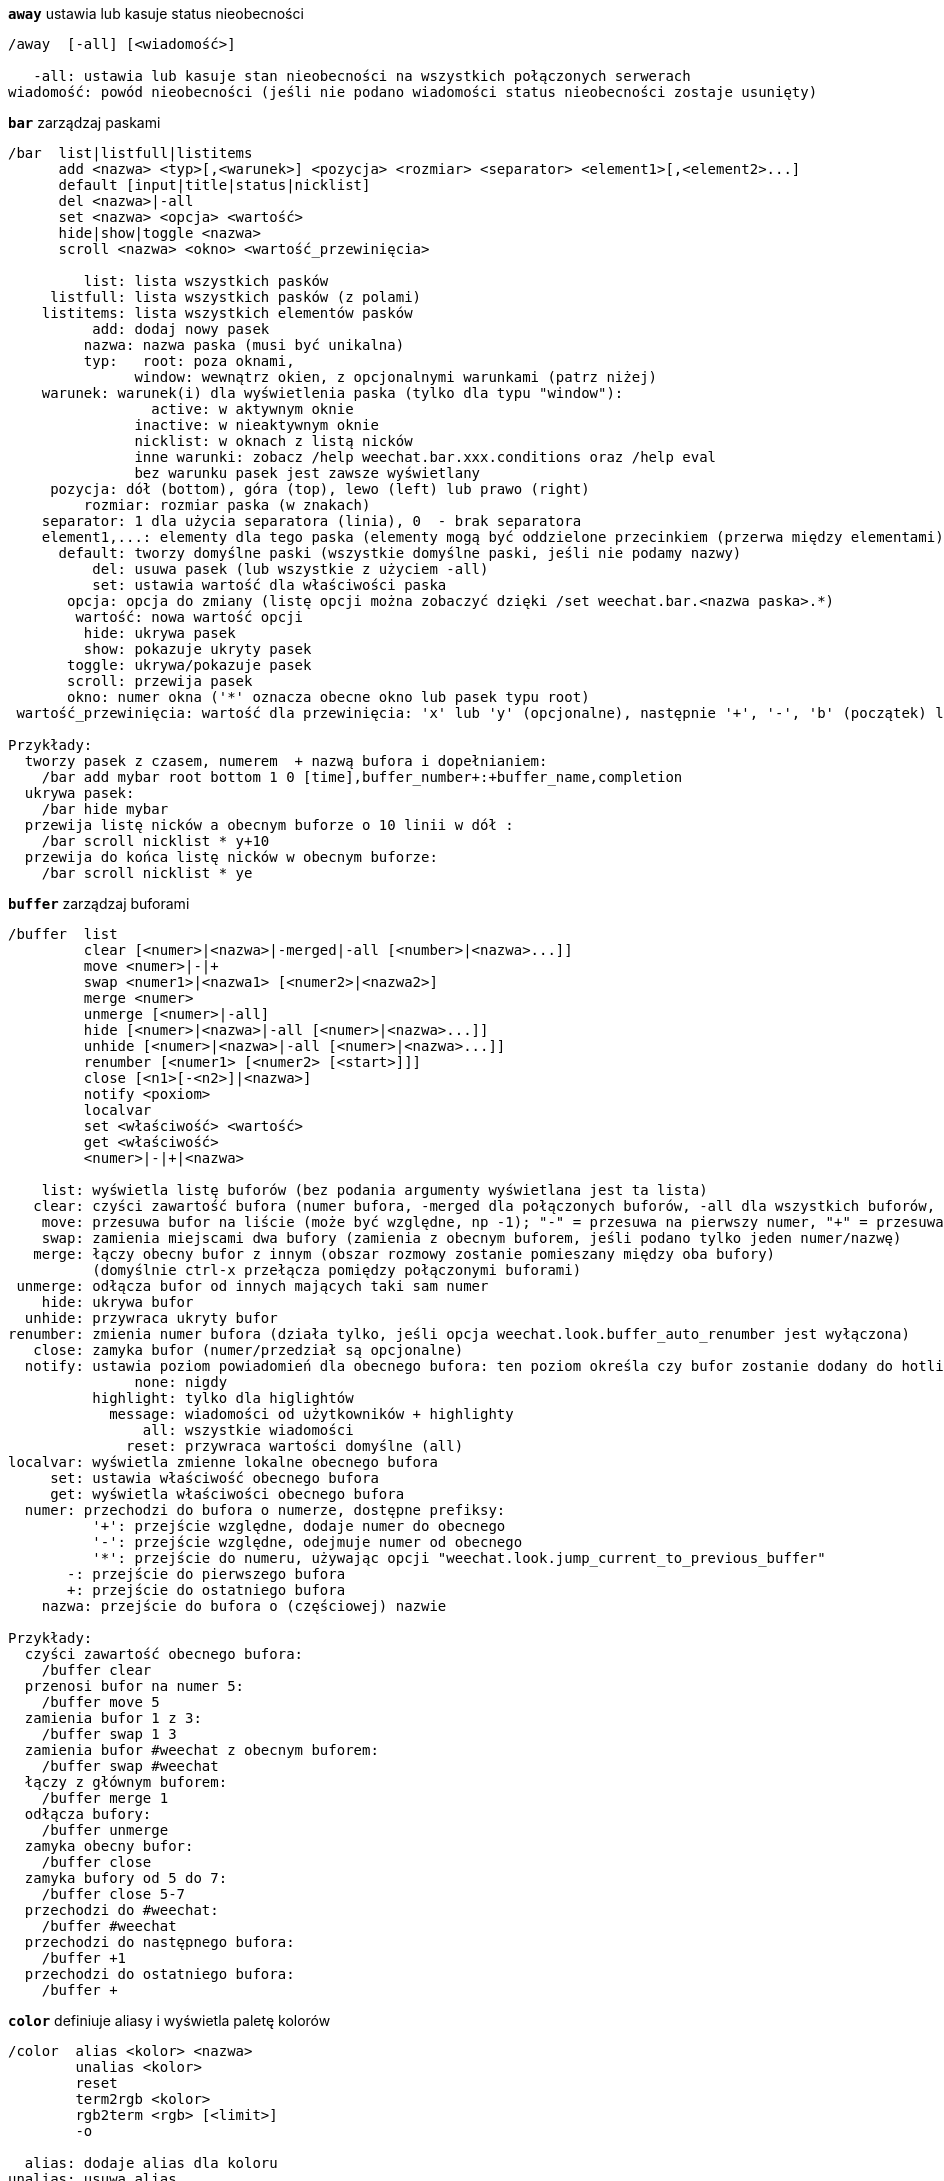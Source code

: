 //
// This file is auto-generated by script docgen.py.
// DO NOT EDIT BY HAND!
//
[[command_weechat_away]]
[command]*`away`* ustawia lub kasuje status nieobecności::

----
/away  [-all] [<wiadomość>]

   -all: ustawia lub kasuje stan nieobecności na wszystkich połączonych serwerach
wiadomość: powód nieobecności (jeśli nie podano wiadomości status nieobecności zostaje usunięty)
----

[[command_weechat_bar]]
[command]*`bar`* zarządzaj paskami::

----
/bar  list|listfull|listitems
      add <nazwa> <typ>[,<warunek>] <pozycja> <rozmiar> <separator> <element1>[,<element2>...]
      default [input|title|status|nicklist]
      del <nazwa>|-all
      set <nazwa> <opcja> <wartość>
      hide|show|toggle <nazwa>
      scroll <nazwa> <okno> <wartość_przewinięcia>

         list: lista wszystkich pasków
     listfull: lista wszystkich pasków (z polami)
    listitems: lista wszystkich elementów pasków
          add: dodaj nowy pasek
         nazwa: nazwa paska (musi być unikalna)
         typ:   root: poza oknami,
               window: wewnątrz okien, z opcjonalnymi warunkami (patrz niżej)
    warunek: warunek(i) dla wyświetlenia paska (tylko dla typu "window"):
                 active: w aktywnym oknie
               inactive: w nieaktywnym oknie
               nicklist: w oknach z listą nicków
               inne warunki: zobacz /help weechat.bar.xxx.conditions oraz /help eval
               bez warunku pasek jest zawsze wyświetlany
     pozycja: dół (bottom), góra (top), lewo (left) lub prawo (right)
         rozmiar: rozmiar paska (w znakach)
    separator: 1 dla użycia separatora (linia), 0  - brak separatora
    element1,...: elementy dla tego paska (elementy mogą być oddzielone przecinkiem (przerwa między elementami) lub "+" (sklejone elementy))
      default: tworzy domyślne paski (wszystkie domyślne paski, jeśli nie podamy nazwy)
          del: usuwa pasek (lub wszystkie z użyciem -all)
          set: ustawia wartość dla właściwości paska
       opcja: opcja do zmiany (listę opcji można zobaczyć dzięki /set weechat.bar.<nazwa paska>.*)
        wartość: nowa wartość opcji
         hide: ukrywa pasek
         show: pokazuje ukryty pasek
       toggle: ukrywa/pokazuje pasek
       scroll: przewija pasek
       okno: numer okna ('*' oznacza obecne okno lub pasek typu root)
 wartość_przewinięcia: wartość dla przewinięcia: 'x' lub 'y' (opcjonalne), następnie '+', '-', 'b' (początek) lub 'e' (koniec), wartość (dla +/-), oraz opcjonalnie % (w celu przesunięcia % szerokości/wysokości, w przeciwnym wypadku wartość jest ilością znaków)

Przykłady:
  tworzy pasek z czasem, numerem  + nazwą bufora i dopełnianiem:
    /bar add mybar root bottom 1 0 [time],buffer_number+:+buffer_name,completion
  ukrywa pasek:
    /bar hide mybar
  przewija listę nicków a obecnym buforze o 10 linii w dół :
    /bar scroll nicklist * y+10
  przewija do końca listę nicków w obecnym buforze:
    /bar scroll nicklist * ye
----

[[command_weechat_buffer]]
[command]*`buffer`* zarządzaj buforami::

----
/buffer  list
         clear [<numer>|<nazwa>|-merged|-all [<number>|<nazwa>...]]
         move <numer>|-|+
         swap <numer1>|<nazwa1> [<numer2>|<nazwa2>]
         merge <numer>
         unmerge [<numer>|-all]
         hide [<numer>|<nazwa>|-all [<numer>|<nazwa>...]]
         unhide [<numer>|<nazwa>|-all [<numer>|<nazwa>...]]
         renumber [<numer1> [<numer2> [<start>]]]
         close [<n1>[-<n2>]|<nazwa>]
         notify <poxiom>
         localvar
         set <właściwość> <wartość>
         get <właściwość>
         <numer>|-|+|<nazwa>

    list: wyświetla listę buforów (bez podania argumenty wyświetlana jest ta lista)
   clear: czyści zawartość bufora (numer bufora, -merged dla połączonych buforów, -all dla wszystkich buforów, lub nic dla obecnego bufora)
    move: przesuwa bufor na liście (może być względne, np -1); "-" = przesuwa na pierwszy numer, "+" = przesuwa na ostatni numer bufora +1
    swap: zamienia miejscami dwa bufory (zamienia z obecnym buforem, jeśli podano tylko jeden numer/nazwę)
   merge: łączy obecny bufor z innym (obszar rozmowy zostanie pomieszany między oba bufory)
          (domyślnie ctrl-x przełącza pomiędzy połączonymi buforami)
 unmerge: odłącza bufor od innych mających taki sam numer
    hide: ukrywa bufor
  unhide: przywraca ukryty bufor
renumber: zmienia numer bufora (działa tylko, jeśli opcja weechat.look.buffer_auto_renumber jest wyłączona)
   close: zamyka bufor (numer/przedział są opcjonalne)
  notify: ustawia poziom powiadomień dla obecnego bufora: ten poziom określa czy bufor zostanie dodany do hotlisty czy nie:
               none: nigdy
          highlight: tylko dla higlightów
            message: wiadomości od użytkowników + highlighty
                all: wszystkie wiadomości
              reset: przywraca wartości domyślne (all)
localvar: wyświetla zmienne lokalne obecnego bufora
     set: ustawia właściwość obecnego bufora
     get: wyświetla właściwości obecnego bufora
  numer: przechodzi do bufora o numerze, dostępne prefiksy:
          '+': przejście względne, dodaje numer do obecnego
          '-': przejście względne, odejmuje numer od obecnego
          '*': przejście do numeru, używając opcji "weechat.look.jump_current_to_previous_buffer"
       -: przejście do pierwszego bufora
       +: przejście do ostatniego bufora
    nazwa: przejście do bufora o (częściowej) nazwie

Przykłady:
  czyści zawartość obecnego bufora:
    /buffer clear
  przenosi bufor na numer 5:
    /buffer move 5
  zamienia bufor 1 z 3:
    /buffer swap 1 3
  zamienia bufor #weechat z obecnym buforem:
    /buffer swap #weechat
  łączy z głównym buforem:
    /buffer merge 1
  odłącza bufory:
    /buffer unmerge
  zamyka obecny bufor:
    /buffer close
  zamyka bufory od 5 do 7:
    /buffer close 5-7
  przechodzi do #weechat:
    /buffer #weechat
  przechodzi do następnego bufora:
    /buffer +1
  przechodzi do ostatniego bufora:
    /buffer +
----

[[command_weechat_color]]
[command]*`color`* definiuje aliasy i wyświetla paletę kolorów::

----
/color  alias <kolor> <nazwa>
        unalias <kolor>
        reset
        term2rgb <kolor>
        rgb2term <rgb> [<limit>]
        -o

  alias: dodaje alias dla koloru
unalias: usuwa alias
  color: numer koloru (większy lub równy 0, maksymalna wartość zależy od terminala, zazwyczaj 63 lub 255)
   nazwa: nazwa aliasu dla koloru (na przykład: "orange")
  reset: resetuje wszystkie pary kolorów (wymagane jeśli nie ma dostępnej większej ilości par kolorów, jeśli automatyczny reset jest wyłączony, zobacz opcję weechat.look.color_pairs_auto_reset)
term2rgb: konwersja koloru terminala (0-255) na kolor RGB
rgb2term: konwersja koloru RGB na kolor terminala (0-255)
   limit: liczba kolorów w tabeli kolorów terminala (numerowane od 0); domyślnie 256
     -o: wysyła informacje o terminalu/kolorach do obecnego bufora

Bez podania argumentu komenda wyświetli kolory w nowym buforze.

Przykłady:
  dodaje alias "orange" dla koloru 214:
    /color alias 214 orange
  usuwa kolor 214:
    /color unalias 214
----

[[command_weechat_command]]
[command]*`command`* wywołaj wyraźnie komendę WeeChat lub wtyczki::

----
/command  [-buffer <nazwa>] <wtyczka> <komenda>

-buffer: wykonaj komendę na tym buforze
 wtyczka: wykonaj komendę z tej wtyczki;'core' dla wewnętrznych komend WeeChat, '*' wykryj wtyczkę (zależy od bufora, gdzie komenda jest wykonywana)
komenda: komenda do wywołania ( '/' jest automatycznie dodawane jeśli nie występuje na początku komendy)
----

[[command_weechat_cursor]]
[command]*`cursor`* wolne poruszanie kursora na ekranie, w celu wykonania akcji na konkretnych obszarach ekranu::

----
/cursor  go chat|<pasek>|<x>,<y>
         move up|down|left|right|area_up|area_down|area_left|area_right
         stop

  go: przesuwa kursor do obszaru rozmowy, paska (używając nazwy paska) lub położenia "x,y"
move: przesuwa kursor w kierunku
stop: wyłącza tryb kursora

Bez argumentu komenda przełącza obsługę kursora.

Kiedy obsługa myszy jest włączona (zobacz /help mouse), domyślnie wciśnięcie środkowego przycisku włącza tryb kursora we wskazanym punkcie.

Domyślne skróty dla trybu kursora w oknie rozmowy:
  m  cytuj wiadomość
  q  cytuj prefiks + wiadomość
  Q  cytuj czas + prefiks + wiadomość

Domyślne skróty dla trybu kursora na liście nicków:
  b  zbanuj nick (/ban)
  k  wykop nick (/kick)
  K  wykop i zbanuj nick (/kickban)
  q  otworz okno prywatnej rozmowy (/query)
  w  zapytaj o informacje o użytkowniku (/whois)

Przykłady:
  przejdź do listy nicków:
    /cursor go nicklist
  przejdź do współrzędnych x=10, y=5:
    /cursor go 10,5
----

[[command_weechat_debug]]
[command]*`debug`* kontrola debugu dla rdzenia/wtyczek::

----
/debug  list
        set <wtyczka> <poziom>
        dump [<wtyczka>]
        buffer|color|infolists|memory|tags|term|windows
        mouse|cursor [verbose]
        hdata [free]

     list: wyświetla wtyczki z poziomem debugowania
      set: ustawia poziom debugowania dla wtyczki
   plugin: nazwa wtyczki ("core" dla rdzenia WeeChat)
    poziom: poziom debugowania wtyczki (0 = wyłączony)
     dump: zachowuje zrzut pamięci w pliku z logiem WeeChat (taki sam zrzut jest zapisywany podczas awarii WeeChat)
   buffer: zrzuca zawartość bufora z wartościami heksadecymalnymi do pliku z logiem
    color: wyświetla informacje na temat obecnych par kolorów
   cursor: przełącza debugowanie dla trybu kursora
     dirs: wyświetla katalogi
    hdata: wyświetla informacje o hdata (z free: usuwa wszystkie hdata z pamięci)
    hooks: wyświetla informacje o hooks
infolists: wyświetla informacje o infolistach
     libs: wyświetla informacje o użytych zewnętrznych bibliotekach
   memory: wyświetla informacje o zużyciu pamięci
    mouse: przełącza debugowanie myszy
     tags: wyświetla tagi dla linii
     term: wyświetla informacje o terminalu
  windows: wyświetla drzewo okien
----

[[command_weechat_eval]]
[command]*`eval`* przetwórz wyrażenie::

----
/eval  [-n|-s] <wyrażenie>
       [-n] -c <wyrażenie1> <operator> <wyrażenie2>

        -n: display result without sending it to buffer (debug mode)
        -s: split expression before evaluating it (many commands can be separated by semicolons)
        -c: evaluate as condition: use operators and parentheses, return a boolean value ("0" or "1")
expression: expression to evaluate, variables with format ${variable} are replaced (see below); many commands can be separated by semicolons
  operator: a logical or comparison operator:
            - logical operators:
                &&  boolean "and"
                ||  boolean "or"
            - comparison operators:
                ==  equal
                !=  not equal
                <=  less or equal
                <   less
                >=  greater or equal
                >   greater
                =~  is matching POSIX extended regex
                !~  is NOT matching POSIX extended regex

An expression is considered as "true" if it is not NULL, not empty, and different from "0".
The comparison is made using integers if the two expressions are valid integers.
To force a string comparison, add double quotes around each expression, for example:
  50 > 100      ==> 0
  "50" > "100"  ==> 1

Some variables are replaced in expression, using the format ${variable}, variable can be, by order of priority:
  1. an evaluated sub-string (format: "eval:xxx")
  2. a string with escaped chars (format: "esc:xxx" or "\xxx")
  3. a string with chars to hide (format: "hide:char,string")
  4. a color (format: "color:xxx")
  5. an info (format: "info:name,arguments", arguments are optional)
  6. current date/time (format: "date" or "date:format")
  7. an environment variable (format: "env:XXX")
  8. an option (format: "file.section.option")
  9. a local variable in buffer
  10. a hdata name/variable (the value is automatically converted to string), by default "window" and "buffer" point to current window/buffer.
Format for hdata can be one of following:
  hdata.var1.var2...: start with a hdata (pointer must be known), and ask variables one after one (other hdata can be followed)
  hdata[list].var1.var2...: start with a hdata using a list, for example:
    ${buffer[gui_buffers].full_name}: full name of first buffer in linked list of buffers
    ${plugin[weechat_plugins].name}: name of first plugin in linked list of plugins
  hdata[pointer].var1.var2...: start with a hdata using a pointer, for example:
    ${buffer[0x1234abcd].full_name}: full name of the buffer with this pointer (can be used in triggers)
For name of hdata and variables, please look at "Plugin API reference", function "weechat_hdata_get".

Examples (simple strings):
  /eval -n ${info:version}                     ==> 0.4.3
  /eval -n ${env:HOME}                         ==> /home/user
  /eval -n ${weechat.look.scroll_amount}       ==> 3
  /eval -n ${window}                           ==> 0x2549aa0
  /eval -n ${window.buffer}                    ==> 0x2549320
  /eval -n ${window.buffer.full_name}          ==> core.weechat
  /eval -n ${window.buffer.number}             ==> 1
  /eval -n ${\t}                               ==> <tab>
  /eval -n ${hide:-,${relay.network.password}} ==> --------
  /eval -n ${date:%H:%M:%S}                    ==> 07:46:40

Examples (conditions):
  /eval -n -c ${window.buffer.number} > 2 ==> 0
  /eval -n -c ${window.win_width} > 100   ==> 1
  /eval -n -c (8 > 12) || (5 > 2)         ==> 1
  /eval -n -c (8 > 12) && (5 > 2)         ==> 0
  /eval -n -c abcd =~ ^ABC                ==> 1
  /eval -n -c abcd =~ (?-i)^ABC           ==> 0
  /eval -n -c abcd =~ (?-i)^abc           ==> 1
  /eval -n -c abcd !~ abc                 ==> 0
----

[[command_weechat_filter]]
[command]*`filter`* filtruje wiadomości w buforach, aby je ukryć/pokazać w zależności do tagów lub wyrażeń regularnych::

----
/filter  list
         enable|disable|toggle [<nazwa>|@]
         add <nazwa> <bufor>[,<bufor>...] <tagi> <regex>
         rename <nazwa> <nowa_nazwa>
         del <nazwa>|-all

   list: wyświetla wszystkie filtry
 enable: włącza filtry (filtry są domyślnie włączone)
disable: wyłącza filtry
 toggle: przełącza filtry
  nazwa: nazwa filtru ("@" = włącza/wyłącza wszystkie filtry w obecnym buforze)
    add: dodaje filtr
 rename: zmienia nazwę filtru
    del: usuwa filtr
   -all: usuwa wszystkie filtry
 bufor: oddzielona przecinkami lisa buforów, dla których filtr jest aktywny:
         - jest to pełna nazwa zawierająca wtyczkę (przykład: "irc.freenode.#weechat" lub "irc.server.freenode")
         - "*" oznacza wszystkie bufory
         - nazwa zaczynająca się od '!' jest wykluczana
         - dozwolony jest znak "*"
   tagi: lista tagów oddzielona przecinkiem, np: "irc_join,irc_part,irc_quit"
         - logiczne "i": użyj "+" pomiędzy tagami (na przykład: "nick_toto+irc_action")
         - dozwolony jest znak "*"
         - jeśli tag zaczyna się od '!', wtedy jest on wykluczony i NIE może znajdować się w wiadomości
  regex: rozszerzone wyrażenie regularne POSIX do wyszukania w linii
         - użyj '\t' do oddzielenia prefiksu od wiadomości, znaki specjalne jak '|' muszą zostać poprzedzone '\' np: '\|'
         - jeśli wyrażenie zaczyna się od '!', wtedy pasujący wynik jest odwracany (użyj '\!', aby zacząć od '!')
         - dwa wyrażenia są tworzone: jedno dla prefiksu, drugie dla wiadomości
         - wielkość znaków nie ma znaczenia dla wyrażeń, jeśli zaczynają się od "(?-i)" wielkość znaków ma znaczenie

Domyślny skrót klawiszowy alt+'=' włącza/wyłącza filtrowanie.

Najczęściej używane tagi:
  no_filter, no_highlight, no_log, log0..log9 (log level),
  notify_none, notify_message, notify_private, notify_highlight,
  nick_xxx (xxx is nick in message), prefix_nick_ccc (ccc is color of nick),
  host_xxx (xxx is username + host in message),
  irc_xxx (xxx is command name or number, see /server raw or /debug tags),
  irc_numeric, irc_error, irc_action, irc_ctcp, irc_ctcp_reply, irc_smart_filter, away_info.
Aby zobaczyć listę tagów w liniach buforów wykonaj: /debug tags

Przykłady:
  użyj inteligentnego filtru we wszystkich buforach IRC:
    /filter add irc_smart * irc_smart_filter *
  użyj inteligentnego filtru we wszystkich buforach IRC poza tymi zawierającymi "#weechat" w nazwie:
    /filter add irc_smart *,!*#weechat* irc_smart_filter *
  filtruj wszystkie wiadomości IRC o join/part/quit:
    /filter add joinquit * irc_join,irc_part,irc_quit *
  filtruj nicki wyświetlane przy wejściu na kanał albo za pomocą /names:
    /filter add nicks * irc_366 *
  filtruj nick "toto" na kanale IRC #weechat:
    /filter add toto irc.freenode.#weechat nick_toto *
  filtruj wejścia/akcje IRC od użytkownika "toto":
    /filter add toto * nick_toto+irc_join,nick_toto+irc_action *
  filtruj linie zawierające fraze "weechat sucks" na kanale IRC #weechat:
    /filter add sucks irc.freenode.#weechat * weechat sucks
  filtruj linie "WeeChat sucks" we wszystkich buforach:
    /filter add sucks2 * * (?-i)^WeeChat sucks$
----

[[command_weechat_help]]
[command]*`help`* wyświetl pomoc na temat komend i opcji::

----
/help  -list|-listfull [<wtyczka> [<wtyczka>...]]
       <komenda>
       <komenda>

    -list: wyświetla komendy dla wtyczek (bez podania argumentu wyświetlana jest ta lista)
-listfull: wyświetla komendy dla wtyczek z opisami
   plugin: lista komend dla wtyczki
  komenda: nazwa komendy
   opcja: nazwa opcji (użyj /set aby zobaczyć listę)
----

[[command_weechat_history]]
[command]*`history`* pokaż historię komend bufora::

----
/history  clear
          <wartość>

clear: czyści historie
Wartość: ilość elementów historii do pokazania
----

[[command_weechat_input]]
[command]*`input`* funkcje linii komend::

----
/input  <akcja> [<argumenty>]

lista akcji:
  return: symuluje klawisz "enter"
  complete_next: dopełnia słowo następnym dopełnieniem
  complete_previous: dopełnia słowo poprzednim dopełnieniem
  search_text: szuka tekstu w buforze
  search_switch_case: przełącza na dokładne dopasowanie przy szukaniu
  search_switch_regex: przełącza typy wyszukiwania ciąg/wyrażenie regularne
  search_switch_where: zmienia miejsce przeszukiwania na wiadomości/przedrostki
  search_previous: szuka poprzednich linii
  search_next: szuka następnych linii
  search_stop: zatrzymuje wyszukiwanie
  delete_previous_char: usuwa poprzedni znak
  delete_next_char: usuwa następny znak
  delete_previous_word: usuwa poprzednie słowo
  delete_next_word: usuwa następne słowo
  delete_beginning_of_line: usuwa od początku linii do kursora
  delete_end_of_line: usuwa od kursora do końca linii
  delete_line: usuwa cała linię
  clipboard_paste: wkleja ze schowka
  transpose_chars: zamienia dwa znaki
  undo: cofa ostatnia akcję w linii poleceń
  redo: ponownie wykonuje cofniętą akcję w linii poleceń
  move_beginning_of_line: przesuwa kursor na początek linii
  move_end_of_line: przesuwa kursor na koniec linii
  move_previous_char: przesuwa kursor do poprzedniego znaku
  move_next_char: przesuwa kursor do następnego znaku
  move_previous_word: przesuwa kursor do poprzedniego słowa
  move_next_word: przesuwa kursor do następnego słowa
  history_previous: przywołuje poprzednia komendę z historii obecnego bufora
  history_next: przywołuje następną komendę z historii obecnego bufora
  history_global_previous: przywołuje poprzednią komendę z globalnej historii
  history_global_next: przywołuje następną komendę z globalnej historii
  jump_smart: przechodzi do następnego bufora z aktywnością
  jump_last_buffer_displayed: przechodzi do ostatnio wyświetlanego bufora (przed ostatnim przeskoczeniem do bufora)
  jump_previously_visited_buffer: przeskakuje do poprzedniego bufora
  jump_next_visited_buffer: przeskakuje to następnego bufora
  hotlist_clear: czyści hotlistę
  grab_key: przechwytuje klawisz (opcjonalny argument: opóźnienie końca przechwycenia, domyślnie jest to 500 milisekund)
  grab_key_command: przechwytuje klawisz z przypisaną komendą(opcjonalny argument: opóźnienie końca przechwycenia, domyślnie jest to 500 milisekund)
  grab_mouse: przechwytuje kod zdarzenia myszy
  grab_mouse_area: przechwytuje kod zdarzenia myszy z obszarem
  set_unread: ustawia znacznik nie przeczytania dla wszystkich buforów
  set_unread_current_buffer: ustawia znacznik nie przeczytania dla obecnego bufora
  switch_active_buffer: przełącza do następnego połączonego buforu
  switch_active_buffer_previous: przełącza do poprzedniego połączonego buforu
  zoom_merged_buffer: zoom na połączony bufor
  insert: wkleja tekst do linii poleceń (dozwolone są wyescapowane znaki, zobacz /help print)
  send: wysyła tekst do bufora
  paste_start: zaczyna wklejanie (tryb z rozpoznawaniem wklejanego tekstu)
  paste_stop: kończy wklejanie (tryb z rozpoznawaniem wklejanego tekstu)

Ta komenda jest używana do przypisywania klawiszy lub przez wtyczki.
----

[[command_weechat_key]]
[command]*`key`* dodaj/usuń przypisanie klawiszy::

----
/key  list|listdefault|listdiff [<kontekst>]
      bind <klawisz> [<komenda> [<argumenty>]]
      bindctxt <kontekst> <klawisz> [<komenda> [<argumenty>]]
      unbind <klawisz>
      unbindctxt <kontekst> <klawisz>
      reset <klawisz>
      resetctxt <kontekst> <klawisz>
      resetall -yes [<kontekst>]
      missing [<kontekst>]

       list: wyświetla wszystkie obecne skróty (bez podanego argumentu, pokazywana jest ta lista)
listdefault: wyświetla domyślne skróty klawiszowe
   listdiff: wyświetla różnice pomiędzy obecnymi a domyślnymi skrótami klawiszowymi (dodane, przedefiniowane oraz usunięte)
    kontekst: nazwa kontekstu ("default" lub "search")
       bind: przypisuje komendę do klawisza lub wyświetla komendę przypisaną do klawisza
   bindctxt: przypisuje komendę do klawiszy lub wyświetla taką komendę dla podanego kontekstu
    komenda: komenda (wiele komend może być oddzielonych średnikiem)
     unbind: usuwa przypisanie dla klawisza (dla kontekstu "default")
 unbindctxt: usuwa skrót klawiszowy dla podanego kontekstu
      reset: przywraca domyślne ustawienia dla klawiszy (dla kontekstu "default")
  resetctxt:przywraca domyślne ustawienia dla klawiszy, dla podanego kontekstu
   resetall: przywraca przypisania do domyślnych wartości oraz kasuje WSZYSTKIE własne przypisania (używaj ostrożnie!)
    missing: dodaje brakujące przypisania (korzystając z domyślnych wartości), przydatne po instalacji nowej wersji WeeChat

Podczas przypisania komendy do klawisza, zaleca się użycie alt+k (lub Esc następnie k), następnie wciśnięcie pożądanej kombinacji: umieści to kod klawiszowy w linii poleceń.

Dla kontekstu "mouse" (możliwe również w kontekście "cursor"), klucz ma postać: "@obszar:klucz" lub "@obszar1>obszar2:klucz", gdzie obszar to:
          *: dowolny obszar na ekranie
       chat: obszar rozmowy (dowolny bufor)
  chat(xxx): obszar rozmowy w buforze o nazwie "xxx" (pełna nazwa włączając w to wtyczkę)
     bar(*): dowolny pasek
   bar(xxx): pasek "xxx"
    item(*): dowolny element paska
  item(xxx): element paska "xxx"
Klucz może zaczynać się, lub kończyć '*' aby dopasować wiele zdarzeń myszy.
Specjalna wartość dla komendy o formacie "hsignal:nazwa" może być użyte dla kontekstu myszy, wyśle to hsignal "nazwa" z aktywną tablica haszy jako argumentem.
Inna specjalna wartość "-" może zostać użyta do wyłączenia klucza (zostanie on zignorowany podczas szukania kluczy).

Przykłady:
  kombinacja alt-x przełączająca wyświetlanie listy nicków:
    /key bind meta-x /bar toggle nicklist
  kombinacja alt-r przechodząca do kanału IRC #weechat IRCl:
    /key bind meta-r /buffer #weechat
  przywrócenie domyślnego przypisania dla kombinacji alt-r:
    /key reset meta-r
  przycisk "tab" zatrzyma wyszukiwanie w buforze:
    /key bindctxt search ctrl-I /input search_stop
  środkowy przycisk myszy wciśnięty na nicku pozyska o nim informacje:
    /key bindctxt mouse @item(buffer_nicklist):button3 /msg nickserv info ${nick}
----

[[command_weechat_layout]]
[command]*`layout`* zarządzaj układami buforów/okien::

----
/layout  store [<nazwa>] [buffers|windows]
         apply [<nazwa>] [buffers|windows]
         leave
         del [<nazwa>] [buffers|windows]
         rename <nazwa> <nowa nazwa>

  store: zachowuje układ używając obecnych buforów/okien
  apply: stosuje zapisany układ
  leave: opuszcza obecny układ (nie aktualizuje żadnego układu)
    del: usuwa bufory i/lub okna w zapisanym układzie
         (jeśli zarówno "buffers" jak i "windows" nie zostaną podane po nazwie, układ jest kasowany)
 rename: zmienia nazwę układu
   nazwa: nazwa zapisanego układu (domyślnie "default")
buffers: zapisuje/stosuje tylko bufory (kolejność buforów)
windows: zapisuje/stosuje tylko okna (bufory wyświetlane w każdym oknie)

Komenda wywołana bez argumentów wyświetli zapisane układy.
----

[[command_weechat_mouse]]
[command]*`mouse`* kontrola myszy::

----
/mouse  enable|disable|toggle [<opóźnienie>]

 enable: włącza obsługę myszy
disable: wyłącza obsługę myszy
 toggle: przełącza obsługę myszy
  opóźnienie: czas (w sekundach), po którym początkowy stan obsługi myszy jest przywracany (przydatne do tymczasowego wyłączenia obsługi myszy)

Stan myszy jest zapisywany w opcji "weechat.look.mouse".

Przykłady:
  włączenie obsługi myszy:
    /mouse enable
  zmiana obsługi myszy na 5 sekund:
    /mouse toggle 5
----

[[command_weechat_mute]]
[command]*`mute`* wykonuje komendę po cichu::

----
/mute  [-core | -current | -buffer <nazwa>] <komenda>

   -core: bez wyświetlania wyjścia w głównym buforze WeeChat
-current: bez wyświetlania wyjścia na obecnym kanale
 -buffer: bez wyświetlania wyjścia w podanym buforze
    nazwa: pełna nazwa bufora (przykłady: "irc.server.freenode", "irc.freenode.#weechat")
 komenda: komenda do cichego wykonania ( '/' jest dodawane automatycznie jeśli nie znalezione na początku komendy)

Jeżeli nie podano celu (-core, -current lub -buffer), wtedy domyślnie jest wyciszane są wszystkie bufory.

Przykłady:
  zapisanie konfiguracji:
    /mute save
  wiadomość do obecnego kanału IRC:
    /mute -current msg * hej!
  wiadomość na kanał #weechat:
    /mute -buffer irc.freenode.#weechat msg #weechat hej!
----

[[command_weechat_plugin]]
[command]*`plugin`* lista/załaduj/wyładuj wtyczkę::

----
/plugin  list|listfull [<nazwa>]
         load <nazwapliku> [<argumenty>]
         autoload [<argumenty>]
         reload [<nazwa>|* [<argumenty>]]
         unload [<nazwa>]

    list: lista załadowanych wtyczek
listfull: lista załadowanych wtyczek (szczegółowa)
    load: ładuje wtyczkę
autoload: automatycznie ładuje wtyczki w katalogu systemowym lub użytkownika
  reload: przeładuje pojedynczą wtyczkę (jeśli nie podano nazwy, przeładuje wszystkie wtyczki)
  unload: wyładowuje wtyczkę (jeśli nie podano nazwy, wyładuje wszystkie wtyczkę
nazwapliku: wtyczka (plik) do załadowania
    nazwa: nazwa wtyczki
argumenty: argumenty przekazywane do wtyczki podczas ładowania

Bez argumentów ta komenda wyświetli wszystkie załadowane wtyczki.
----

[[command_weechat_print]]
[command]*`print`* wyświetl tekst w buforze::

----
/print  [-buffer <numer>|<nazwa>] [-core] [-escape] [-date <data>] [-tags <tagi>] [-action|-error|-join|-network|-quit] <tekst>
        -stdout|-stderr <tekst>
        -beep

-buffer: bufor, w którym zostanie wyświetlony tekst (domyślnie: obecny bufor)
  -core: alias dla bufora "-buffer core.weechat"
-current: wyświetl tekst w obecnym buforze
-escape: interpretuj znaki poprzedzone \ (na przykład \a, \07, \x07)
  -date: data wiadomości, możliwe formaty:
           -n: 'n' sekund wcześniej
           +n: 'n' sekund później
            n: 'n' sekund od Epoch (zobacz man time)
           data/czas (ISO 8601): yyyy-mm-ddThh:mm:ss, przykład: 2014-01-19T04:32:55
           czas: hh:mm:ss (przykład: 04:32:55)
  -tags: oddzielona przecinkami lista tagów (zobacz /help filter w celu wyświetlenia listy najczęstszych tagów)
   tekst: tekst do wyświetlenia (prefiks i wiadomość muszą być oddzielone za pomocą "\t", jeśli tekst zaczyna się od "-" dodaj "\" przed nim)
-stdout: wyświetl tekst na standardowe wyjście (znaki poprzedzone \ są interpretowane)
-stderr: wyświetl tekst na standardowe wyjście błędów (znaki poprzedzone \ są interpretowane)
   -beep: alias dla "-stderr \a"

Opcje -action ... -quit używają prefiksów zdefiniowanych w opcjach "weechat.look.prefix_*".

Wspierane znaczniki specjalne:
  \" \\ \a \b \e \f \n \r \t \v \0ooo \xhh \uhhhh \Uhhhhhhhh

Przykłady:
  wyświetla przypomnienie w buforze głównym z higlightem:
    /print -core -tags notify_highlight Reminder: kup mleko
  wyświetla błąd w głównym buforze:
    /print -core -error Jakiś błąd
  wyświetla wiadomość w głównym buforze z prefiksem "abc":
    /print -core abc\tWiadomość
  wyświetla wiadomość na kanale #weechat:
    /print -buffer irc.freenode.#weechat Message on #weechat
  wyświetla bałwana (U+2603):
    /print -escape \u2603
  wysyła alert (BEL):
    /print -beep
----

[[command_weechat_proxy]]
[command]*`proxy`* zarządzanie proxy::

----
/proxy  list
        add <nazwa> <typ> <adres> <port> [<użytkownik> [<hasło>]]
        del <nazwa>|-all
        set <nazwa> <opcja> <wartość>

    list: list all proxies
     add: add a new proxy
    name: name of proxy (must be unique)
    type: http, socks4 or socks5
 address: IP or hostname
    port: port
username: username (optional)
password: password (optional)
     del: delete a proxy (or all proxies with -all)
     set: set a value for a proxy property
  option: option to change (for options list, look at /set weechat.proxy.<proxyname>.*)
   value: new value for option

Examples:
  add a http proxy, running on local host, port 8888:
    /proxy add local http 127.0.0.1 8888
  add a http proxy using IPv6 protocol:
    /proxy add local http ::1 8888
    /proxy set local ipv6 on
  add a socks5 proxy with username/password:
    /proxy add myproxy socks5 sample.host.org 3128 myuser mypass
  delete a proxy:
    /proxy del myproxy
----

[[command_weechat_quit]]
[command]*`quit`* zakończ WeeChat::

----
/quit  [-yes][<argumenty>]

     -yes: wymagane jeśli opcja weechat.look.confirm_quit jest włączona
argumenty: tekst wysłany na sygnał "quit"
           (na przykład wtyczka irc używa tego tekstu do wysłania wiadomości pożegnalnej na serwer)
----

[[command_weechat_reload]]
[command]*`reload`* przeładuj pliki konfiguracyjne z dysku::

----
/reload  [<plik> [<plik>...]]

plik: plik konfiguracyjny do przeładowania (bez rozszerzenia ".conf")

Bez podania argumentu wszystkie pliki (WeeChat oraz wtyczki) zostaną przeładowane.
----

[[command_weechat_repeat]]
[command]*`repeat`* wykonuje komendę kilka razy::

----
/repeat  [-interval <opóźnienie>] <ilość> <komenda>

  opóźnienie: czas pomiędzy wykonaniem komend (w milisekundach)
  ilość: ile razy wykonać komendę
komenda: komenda do wykonania ('/' jest automatycznie dodawane, jeśli nie znajduje się na początku komendy)

Wszystkie komendy wykonane zostaną na buforze, w którym wykonano tą komendę.

Przykład:
  przewija 2 strony do góry:
    /repeat 2 /window page_up
----

[[command_weechat_save]]
[command]*`save`* zapisuje pliki konfiguracyjne na dysku::

----
/save  [<plik> [<plik>...]]

plik: plik konfiguracyjny do przeładowania (bez rozszerzenia ".conf")

Bez podania argumentu wszystkie pliki (WeeChat oraz wtyczki) zostaną przeładowane.
----

[[command_weechat_secure]]
[command]*`secure`* zarządzanie zabezpieczonymi danymi (hasła lub dane poufne zaszyfrowane w pliku sec.conf)::

----
/secure  passphrase <hasło>|-delete
         decrypt <hasło>|-discard
         set <nazwa> <wartość>
         del <nazwa>

passphrase: zmienia hasło (bez hasła dane są przechowywane w postaci tekstu w pliku sec.conf)
   -delete: kasuje hasło
   decrypt: rozszyfrowuje dane będące ciągle zaszyfrowane (zdarza się to tylko jeśli hasło nie zostało podane przy uruchomieniu)
  -discard: odrzuca wszystkie nadal zaszyfrowane dane
       set: dodaje lub zmienia zaszyfrowane dane
       del: kasuje zaszyfrowane dane

Bez argumentu, komenda wyświetli zabezpieczone dane w nowym buforze.

Jeśli używane jest hasło (dane zaszyfrowane), należy je podać podczas startu WeeChat.
Jest możliwe ustawienie zmiennej środowiskowej "WEECHAT_PASSPHRASE", aby nie podawać hasła przy uruchomieniu (ta sama zmienna jest używana przez WeeChat podczas wykonywania /upgrade).

Zabezpieczone dane w formacie ${sec.data.xxx} można użyć w:
  - argumencie w linii poleceń "--run-command"
  - opcjach weechat.startup.command_{before|after}_plugins
  - opcjach proxy: username, password
  - opcji serwera autojoin, command, password, sasl_{username|password}, username, realname
  - opcji relay.network.password
  - komendzie /eval.

Przykłady:
  ustawienie hasła:
    /secure passphrase to jest moje hasło
  zaszyfrowanie hasła dla freenode SASL:
    /secure set freenode mojehasło
    /set irc.server.freenode.sasl_password "${sec.data.freenode}"
  zaszyfrowanie hasła dla nickserva na serwerze oftc:
    /secure set oftc mojehasło
    /set irc.server.oftc.command "/msg nickserv identify ${sec.data.oftc}"
  alias dla polecenia ghost dla nicka "mójnick":
    /alias ghost /eval /msg -server freenode nickserv ghost mójnick ${sec.data.freenode}
----

[[command_weechat_set]]
[command]*`set`* ustaw opcje konfiguracyjne i zmienne środowiskowe::

----
/set  [<opcja> [<wartość>]]
      diff [<opcja> [<opcja>...]]
      env [<zmienna> [<wartość>]]

opcja: nazwa opcji (może zawierać wildcard"*")
 wartość: nowa wartość opcji, zgodnie z typem:
          boolean: on, off lub toggle
          integer: numer, ++numer lub --numer
           string: dowolny ciąg ("" dla pustego ciągu)
            color: nazwa koloru, ++numer lub --numer
        Uwaga: dla wszystkich typów, można użyć null dla usunięcia wartości opcji (niezdefiniowana wartość). Działa to tylko z niektórymi specjalnymi zmiennymi wtyczek.
  diff: wyświetla tylko zmienione opcje
   env: wyśiwietla lub ustawia zmienne środowiskowe (użyj "" żeby skasować zmienną)

Przykłady:
  wyświetla opcje dotyczące podświetleń:
    /set *highlight*
  dodaje słowo do podświetlenia:
    /set weechat.look.highlight "słowo"
  wyświetla zmienione opcje:
    /set diff
  wyświetla zmienione opcje dla wtyczki irc:
    /set diff irc.*
  wyświetla wartość zmiennej środowiskowej LANG:
    /set env LANG
  ustawia zmienną środowiskową LANG i używa jej:
    /set env LANG fr_FR.UTF-8
    /upgrade
  kasuje zmienną środowiskową ABC:
    /set env ABC ""
----

[[command_weechat_unset]]
[command]*`unset`* skasuj/zresetuj zmienną konfiguracyjną::

----
/unset  <opcja>
        -mask <opcja>

opcja: nazwa opcji
 -mask: używa maski w opcji (wildcard "*" jest dozwolony do masowego resetowania opcji, używaj ostrożnie!)

W zależności od opcji, jest resetowana (dla standardowych opcji) lub usuwana (dla opcjonalnych ustawień, jak wartości dotyczące serwerów).

Przykłady:
  resetowanie jednej opcji:
    /unset weechat.look.item_time_format
  resetowanie wszystkich opcji dotyczących kolorów:
    /unset weechat.color.*
----

[[command_weechat_upgrade]]
[command]*`upgrade`* uaktualnia WeeChat bez rozłączania z serwerami::

----
/upgrade  [-yes] [<path_to_binary>|-quit]

          -yes: required if option weechat.look.confirm_upgrade is enabled
path_to_binary: path to WeeChat binary (default is current binary)
        -dummy: do nothing (option used to prevent accidental completion with "-quit")
         -quit: close *ALL* connections, save session and quit WeeChat, which makes possible a delayed restoration (see below)

This command upgrades and reloads a running WeeChat session. The new WeeChat binary must have been compiled or installed with a package manager before running this command.

Note: SSL connections are lost during upgrade, because reload of SSL sessions is currently not possible with GnuTLS. There is automatic reconnection after upgrade.

Upgrade process has 4 steps:
  1. save session into files for core and plugins (buffers, history, ..)
  2. unload all plugins (configuration files (*.conf) are written on disk)
  3. save WeeChat configuration (weechat.conf)
  4. execute new WeeChat binary and reload session.

With option "-quit", the process is slightly different:
  1. close *ALL* connections (irc, xfer, relay, ...)
  2. save session into files (*.upgrade)
  3. unload all plugins
  4. save WeeChat configuration
  5. quit WeeChat
Then later you can restore session with command: weechat --upgrade
IMPORTANT: you must restore the session with exactly same configuration (files *.conf).
It is possible to restore WeeChat session on another machine if you copy the content of directory "~/.weechat".
----

[[command_weechat_uptime]]
[command]*`uptime`* pokazuje czas pracy WeeChat::

----
/uptime  [-o | -ol]

 -o: wysyła uptime jako wejście do obecnego bufora (po angielsku)
-ol: wysyła uptime jako wejście do obecnego bufora (przetłumaczony)
----

[[command_weechat_version]]
[command]*`version`* pokazuje wersję i datę, kiedy skompilowano WeeChat::

----
/version  [-o | -ol]

 -o: wysyła wersje jako wejście do obecnego bufora (po angielsku)
-ol: wysyła wersje jako wejście do obecnego bufora (przetłumaczony)

Domyślny alias /v może zostać użyty do wykonania tej komendy we wszystkich buforach (w przeciwnym wypadku wykonywana jest komenda /version w buforach irc).
----

[[command_weechat_wait]]
[command]*`wait`* planuje komendę do wykonania w przyszłości::

----
/wait  <liczba>[<jednostka>] <komenda>

 liczba: ilość czasu do odczekania (liczba całkowita)
   jednostka: opcjonalnie, możliwe wartości:
           ms: milisekundy
            s: sekundy (domyślnie)
            m: minuty
            h: godziny
komenda: komenda do wykonania (lub tekst do wysłania do bufora jeżeli komenda nie zaczyna się od  '/')

Ważne: komenda zostanie wykonana w buforze, gdzie zostało wykonane /wait (jeśli bufor nie zostanie znaleziony(na przykład jeśli został zamknięty przed wykonaniem komendy), wtedy komenda wykona się w głównym buforze WeeChat).

Przykłady:
  wejdzie na kanał za 10 sek:
    /wait 10 /join #test
  ustawi stan nieobecności za 15 min:
    /wait 15m /away -all I'm away
  napisze 'hello' za 2 min:
    /wait 2m hello
----

[[command_weechat_window]]
[command]*`window`* zarządza oknami::

----
/window  list
         -1|+1|b#|up|down|left|right [-window <number>]
         <number>
         splith|splitv [-window <number>] [<pct>]
         resize [-window <number>] [+/-]<pct>
         balance
         merge [-window <number>] [all]
         page_up|page_down [-window <number>]
         refresh
         scroll [-window <number>] [+/-]<value>[s|m|h|d|M|y]
         scroll_horiz [-window <number>] [+/-]<value>[%]
         scroll_up|scroll_down|scroll_top|scroll_bottom|scroll_beyond_end|scroll_previous_highlight|scroll_next_highlight|scroll_unread [-window <number>]
         swap [-window <number>] [up|down|left|right]
         zoom [-window <number>]
         bare [<delay>]

         list: lista otwartych okien (bez argumentu wyświetlana jest ta lista)
           -1: skok do poprzedniego okna
           +1: skok do następnego okna
           b#: skok do następnego okna pokazującego bufor o numerze #
           up: przełączenie na okno ponad obecnym
         down: przełączenie na okno pod obecnym
         left: przełączenie na okno po lewej
        right: przełączenie na okno po prawej
       numer: okno numer (zobacz /window list)
       splith: dzieli obecne okno poziomo
       splitv: dzieli obecne okno pionowo
       resize: zmienia rozmiar okna, nowy rozmiar to <pct> procent okna nadrzędnego
      balance: balansuje rozmiary pomiędzy oknami
        merge: łączy okno z innym (all = posiadanie tylko jednego okna)
      page_up: przewija stronę do góry
    page_down: przewija stronę w dół
      refresh: odświeża ekran
       scroll: przewija ilość linii (+/-N) lub o czas: s=sekundy, m=minuty, h=godziny, d=dni, M=miesiące, y=lata
 scroll_horiz: przewija poziomo ilość kolumn (+/-N) lub procent rozmiaru okna (takie przewijanie jest możliwe tylko w buforach z wolną zawartością)
    scroll_up: przewija kilka linii w gorę
  scroll_down: przewija kilka linii w dół
   scroll_top: przewija na samą górę bufora
scroll_bottom: przewija na spód bufora
scroll_beyond_end: przewija poza koniec bufora
scroll_previous_highlight: przewija do poprzedniego highlighta
scroll_next_highlight: przewija do następnego highlighta
scroll_unread: przewija do znacznika nie przeczytania
         swap: zamienia bufory między dwoma oknami (z opcjonalnym kierunkiem dla docelowego okna)
         zoom: powiększa okno
         bare: przełącza niesformatowane wysiwetlanie (z opcjonalnym czasem, po jakim nastąpi automatyczny powrót do standardowego trybu)

Dla splith i splitv, pct oznacza procent reprezentujący rozmiar nowego okna, porównany z obecnym oknem jako odniesieniem. Na przykład 25 oznacza utworzenie nowego okna o rozmiarze = obecny_rozmiar / 4

Przykłady:
  skok do okna wyświetlającego bufor #1:
    /window b1
  przewiń 2 linie do góry:
    /window scroll -2
  przewiń 2 dni do góry:
    /window scroll -2d
  przewiń do początku obecnego dnia:
    /window scroll -d
  powiększ okno 2 #2:
    /window zoom -window 2
  włączenie trybu niesformatowanego na 2 sekundy:
    /window bare 2
----

